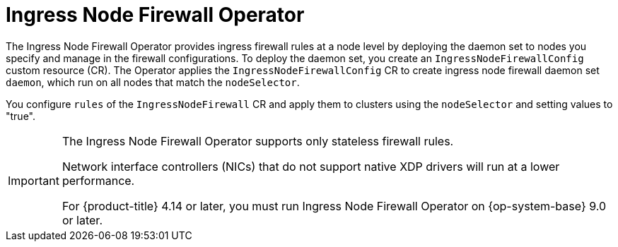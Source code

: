 // Module included in the following assemblies:
//
// * networking/ingress-node-firewall-operator.adoc

:_mod-docs-content-type: CONCEPT
[id="nw-infw-operator-cr_{context}"]
= Ingress Node Firewall Operator

The Ingress Node Firewall Operator provides ingress firewall rules at a node level by deploying the daemon set to nodes you specify and manage in the firewall configurations. To deploy the daemon set, you create an `IngressNodeFirewallConfig` custom resource (CR). The Operator applies the `IngressNodeFirewallConfig` CR to create ingress node firewall daemon set `daemon`, which run on all nodes that match the `nodeSelector`.

You configure `rules` of the `IngressNodeFirewall` CR and apply them to clusters using the `nodeSelector` and setting values to "true".

[IMPORTANT]
====
The Ingress Node Firewall Operator supports only stateless firewall rules.

Network interface controllers (NICs) that do not support native XDP drivers will run at a lower performance.

ifndef::openshift-rosa,openshift-rosa-hcp[]
For {product-title} 4.14 or later, you must run Ingress Node Firewall Operator on {op-system-base} 9.0 or later.
endif::openshift-rosa,openshift-rosa-hcp[]

ifdef::openshift-rosa,openshift-rosa-hcp[]
You must run Ingress Node Firewall Operator on {product-title} 4.14 or later or later.
endif::openshift-rosa,openshift-rosa-hcp[]

====

